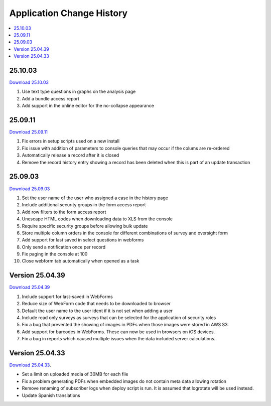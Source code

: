 .. _change-history:

Application Change History
==========================

.. contents::
 :local:

25.10.03
--------

`Download 25.10.03 <https://smap-code.s3.us-east-1.amazonaws.com/os_smap_25_10_03_5919.tgz>`_

#.  Use text type questions in graphs on the analysis page
#.  Add a bundle access report
#.  Add support in the online editor for the no-collapse appearance

25.09.11
--------

`Download 25.09.11 <https://smap-code.s3.us-east-1.amazonaws.com/os_smap_25_09_11_708.tgz>`_

#.  Fix errors in setup scripts used on a new install
#.  Fix issue with addition of parameters to console queries that may occur if the colums are re-ordered
#.  Automatically release a record after it is closed
#.  Remove the record history entry showing a record has been deleted when this is part of an update transaction

25.09.03
--------

`Download 25.09.03 <https://smap-code.s3.us-east-1.amazonaws.com/os_smap_25_09_03_7295.tgz>`_

#.  Set the user name of the user who assigned a case in the history page
#.  Include additional security groups in the form access report
#.  Add row filters to the form access report
#.  Unescape HTML codes when downloading data to XLS from the console
#.  Require specific security groups before allowing bulk update
#.  Store multiple column orders in the console for different combinations of survey and oversight form
#.  Add support for last saved in select questions in webforms
#.  Only send a notification once per record
#.  Fix paging in the console at 100
#.  Close webform tab automatically when opened as a task

Version 25.04.39
----------------

`Download 25.04.39 <https://smap-code.s3.us-east-1.amazonaws.com/os_smap_25_04_39_3887.tgz>`_

#.  Include support for last-saved in WebForms
#.  Reduce size of WebForm code that needs to be downloaded to browser
#.  Default the user name to the user ident if it is not set when adding a user
#.  Include read only surveys as surveys that can be selected for the application of security roles
#.  Fix a bug that prevented the showing of images in PDFs when those images were stored in AWS S3.
#.  Add support for barcodes in WebForms.  These can now be used in browsers on iOS devices.
#.  Fix a bug in reports which caused multiple issues when the data included server calculations.

Version 25.04.33
----------------

`Download 25.04.33 <https://smap-code.s3.amazonaws.com/os_smap_25_04_33_6357.tgz>`_.

*  Set a limit on uploaded media of 30MB for each file
*  Fix a problem generating PDFs when embedded images do not contain meta data allowing rotation
*  Remove renaming of subscriber logs when deploy script is run.  It is assumed that logrotate will be used instead.
*  Update Spanish translations

